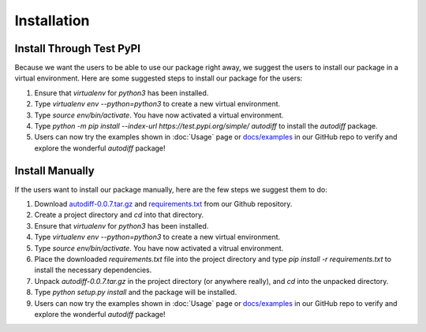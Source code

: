 Installation
================
Install Through Test PyPI
---------------------------
Because we want the users to be able to use our package right away, we suggest the users to install our package in a virtual environment. Here are some suggested steps to install our package for the users:

1. Ensure that `virtualenv` for `python3` has been installed.
2. Type `virtualenv env --python=python3` to create a new virtual environment.
3. Type `source env/bin/activate`. You have now activated a virtual environment.
4. Type `python -m pip install --index-url https://test.pypi.org/simple/ autodiff` to install the `autodiff` package.
5. Users can now try the examples shown in :doc:`Usage` page or `docs/examples`_ in our GitHub repo to verify and explore the wonderful `autodiff` package!

Install Manually
----------------------
If the users want to install our package manually, here are the few steps we suggest them to do:

1. Download `autodiff-0.0.7.tar.gz`_ and `requirements.txt`_ from our Github repository.
2. Create a project directory and `cd` into that directory.
3. Ensure that `virtualenv` for `python3` has been installed.
4. Type `virtualenv env --python=python3` to create a new virtual environment.
5. Type `source env/bin/activate`. You have now activated a vitrual environment.
6. Place the downloaded `requirements.txt` file into the project directory and type `pip install -r requirements.txt` to install the necessary dependencies.
7. Unpack `autodiff-0.0.7.tar.gz` in the project directory (or anywhere really), and `cd` into the unpacked directory.
8. Type `python setup.py install` and the package will be installed.
9. Users can now try the examples shown in :doc:`Usage` page or `docs/examples`_ in our GitHub repo to verify and explore the wonderful `autodiff` package!

.. _autodiff-0.0.7.tar.gz: https://github.com/DualSapiens/cs207-FinalProject/blob/master/autodiff/dist/autodiff-0.0.7.tar.gz

.. _requirements.txt: https://raw.githubusercontent.com/DualSapiens/cs207-FinalProject/master/autodiff/requirements.txt

.. _docs/examples: https://github.com/DualSapiens/cs207-FinalProject/tree/master/docs/examples